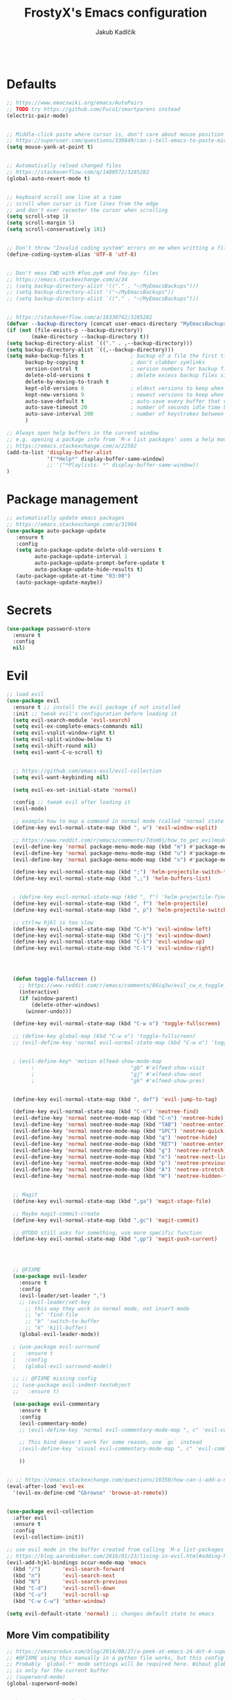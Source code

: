 #+TITLE: FrostyX's Emacs configuration
#+AUTHOR: Jakub Kadlčík

#+BEGIN_SRC emacs-lisp
#+END_SRC

* Defaults

#+BEGIN_SRC emacs-lisp
;; https://www.emacswiki.org/emacs/AutoPairs
;; TODO try https://github.com/Fuco1/smartparens instead
(electric-pair-mode)


;; Middle-click paste where cursor is, don't care about mouse position
;; https://superuser.com/questions/330849/can-i-tell-emacs-to-paste-middle-mouse-button-on-the-cursor-position
(setq mouse-yank-at-point t)


;; Automatically reload changed files
;; https://stackoverflow.com/q/1480572/3285282
(global-auto-revert-mode t)


;; keyboard scroll one line at a time
;; scroll when cursor is five lines from the edge
;; and don't ever recenter the cursor when scrolling
(setq scroll-step 1)
(setq scroll-margin 5)
(setq scroll-conservatively 101)


;; Don't throw "Invalid coding system" errors on me when writting a file
(define-coding-system-alias 'UTF-8 'utf-8)


;; Don't mess CWD with #foo.py# and foo.py~ files
;; https://emacs.stackexchange.com/a/34
;; (setq backup-directory-alist '(("." . "~/MyEmacsBackups")))
;; (setq backup-directory-alist '("~/MyEmacsBackups"))
;; (setq backup-directory-alist `(("." . "~/MyEmacsBackups")))


;; https://stackoverflow.com/a/18330742/3285282
(defvar --backup-directory (concat user-emacs-directory "MyEmacsBackups"))
(if (not (file-exists-p --backup-directory))
        (make-directory --backup-directory t))
(setq backup-directory-alist `(("." . ,--backup-directory)))
(setq backup-directory-alist `((,--backup-directory)))
(setq make-backup-files t               ; backup of a file the first time it is saved.
      backup-by-copying t               ; don't clobber symlinks
      version-control t                 ; version numbers for backup files
      delete-old-versions t             ; delete excess backup files silently
      delete-by-moving-to-trash t
      kept-old-versions 6               ; oldest versions to keep when a new numbered backup is made (default: 2)
      kept-new-versions 9               ; newest versions to keep when a new numbered backup is made (default: 2)
      auto-save-default t               ; auto-save every buffer that visits a file
      auto-save-timeout 20              ; number of seconds idle time before auto-save (default: 30)
      auto-save-interval 200            ; number of keystrokes between auto-saves (default: 300)
      )
#+END_SRC

#+BEGIN_SRC emacs-lisp
;; Always open help buffers in the current window
;; e.g. opening a package info from `M-x list packages' uses a help mode
;; https://emacs.stackexchange.com/a/22502
(add-to-list 'display-buffer-alist
             '("*Help*" display-buffer-same-window)
             ;; '("*Playlists: *" display-buffer-same-window))
)
#+END_SRC

* Package management
#+BEGIN_SRC emacs-lisp
;; automatically update emacs packages
;; https://emacs.stackexchange.com/a/31904
(use-package auto-package-update
   :ensure t
   :config
   (setq auto-package-update-delete-old-versions t
         auto-package-update-interval 1
         auto-package-update-prompt-before-update t
         auto-package-update-hide-results t)
   (auto-package-update-at-time "03:00")
   (auto-package-update-maybe))
#+END_SRC

* Secrets

#+BEGIN_SRC emacs-lisp
(use-package password-store
  :ensure t
  :config
  nil)
#+END_SRC

* Evil

#+BEGIN_SRC emacs-lisp
;; load evil
(use-package evil
  :ensure t ;; install the evil package if not installed
  :init ;; tweak evil's configuration before loading it
  (setq evil-search-module 'evil-search)
  (setq evil-ex-complete-emacs-commands nil)
  (setq evil-vsplit-window-right t)
  (setq evil-split-window-below t)
  (setq evil-shift-round nil)
  (setq evil-want-C-u-scroll t)


  ;; https://github.com/emacs-evil/evil-collection
  (setq evil-want-keybinding nil)

  (setq evil-ex-set-initial-state 'normal)

  :config ;; tweak evil after loading it
  (evil-mode)

  ;; example how to map a command in normal mode (called 'normal state' in evil)
  (define-key evil-normal-state-map (kbd ", w") 'evil-window-vsplit)

  ;; https://www.reddit.com/r/emacs/comments/7dsm0j/how_to_get_evilmode_hjkl_to_work_inside_mx/
  (evil-define-key 'normal package-menu-mode-map (kbd "m") #'package-menu-mark-install)
  (evil-define-key 'normal package-menu-mode-map (kbd "u") #'package-menu-mark-unmark)
  (evil-define-key 'normal package-menu-mode-map (kbd "x") #'package-menu-execute)

  (define-key evil-normal-state-map (kbd ";") 'helm-projectile-switch-to-buffer)
  (define-key evil-normal-state-map (kbd ",;") 'helm-buffers-list)


  ; (define-key evil-normal-state-map (kbd ", f") 'helm-projectile-find-file)
  (define-key evil-normal-state-map (kbd ", f") 'helm-projectile)
  (define-key evil-normal-state-map (kbd ", p") 'helm-projectile-switch-project)

  ;; ctrl+w hjkl is too slow
  (define-key evil-normal-state-map (kbd "C-h") 'evil-window-left)
  (define-key evil-normal-state-map (kbd "C-j") 'evil-window-down)
  (define-key evil-normal-state-map (kbd "C-k") 'evil-window-up)
  (define-key evil-normal-state-map (kbd "C-l") 'evil-window-right)




  (defun toggle-fullscreen ()
    ;; https://www.reddit.com/r/emacs/comments/86iq3w/evil_cw_o_toggle_windows/
    (interactive)
    (if (window-parent)
        (delete-other-windows)
      (winner-undo)))

  (define-key evil-normal-state-map (kbd "C-w o") 'toggle-fullscreen)

  ;; (define-key global-map (kbd "C-w o") 'toggle-fullscreen)
  ;; (evil-define-key 'normal evil-normal-state-map (kbd "C-w o") 'toggle-fullscreen)


  ; (evil-define-key* 'motion elfeed-show-mode-map
        ;                               "gb" #'elfeed-show-visit
        ;                               "gj" #'elfeed-show-next
        ;                               "gk" #'elfeed-show-prev)


  (define-key evil-normal-state-map (kbd ", def") 'evil-jump-to-tag)

  (define-key evil-normal-state-map (kbd "C-n") 'neotree-find)
  (evil-define-key 'normal neotree-mode-map (kbd "C-n") 'neotree-hide)
  (evil-define-key 'normal neotree-mode-map (kbd "TAB") 'neotree-enter)
  (evil-define-key 'normal neotree-mode-map (kbd "SPC") 'neotree-quick-look)
  (evil-define-key 'normal neotree-mode-map (kbd "q") 'neotree-hide)
  (evil-define-key 'normal neotree-mode-map (kbd "RET") 'neotree-enter)
  (evil-define-key 'normal neotree-mode-map (kbd "g") 'neotree-refresh)
  (evil-define-key 'normal neotree-mode-map (kbd "n") 'neotree-next-line)
  (evil-define-key 'normal neotree-mode-map (kbd "p") 'neotree-previous-line)
  (evil-define-key 'normal neotree-mode-map (kbd "A") 'neotree-stretch-toggle)
  (evil-define-key 'normal neotree-mode-map (kbd "H") 'neotree-hidden-file-toggle)


  ;; Magit
  (define-key evil-normal-state-map (kbd ",ga") 'magit-stage-file)

  ;; Maybe magit-commit-create
  (define-key evil-normal-state-map (kbd ",gc") 'magit-commit)

  ;; @TODO still asks for something, use more specific function
  (define-key evil-normal-state-map (kbd ",gp") 'magit-push-current)




  ;; @FIXME
  (use-package evil-leader
    :ensure t
    :config
    (evil-leader/set-leader ",")
    ;; (evil-leader/set-key
      ;; this way they work in normal mode, not insert mode
      ;; "e" 'find-file
      ;; "b" 'switch-to-buffer
      ;; "k" 'kill-buffer)
    (global-evil-leader-mode))

  ; (use-package evil-surround
  ;   :ensure t
  ;   :config
  ;   (global-evil-surround-mode))

  ;; ;; @FIXME missing config
  ;; (use-package evil-indent-textobject
  ;;   :ensure t)

  (use-package evil-commentary
    :ensure t
    :config
    (evil-commentary-mode)
    ;; (evil-define-key 'normal evil-commentary-mode-map ", c" 'evil-commentary-line)

    ;; This bind doesn't work for some reason, use `gc` instead
    ;(evil-define-key 'visual evil-commentary-mode-map ", c" 'evil-commentary-line)

    ))


;; ;; https://emacs.stackexchange.com/questions/10350/how-can-i-add-a-new-colon-command-to-evil
(eval-after-load 'evil-ex
  '(evil-ex-define-cmd "Gbrowse" 'browse-at-remote))


(use-package evil-collection
  :after evil
  :ensure t
  :config
  (evil-collection-init))

;; use evil mode in the buffer created from calling `M-x list-packages'.
;; https://blog.aaronbieber.com/2016/01/23/living-in-evil.html#adding-hjkl-bindings-
(evil-add-hjkl-bindings occur-mode-map 'emacs
  (kbd "/")       'evil-search-forward
  (kbd "n")       'evil-search-next
  (kbd "N")       'evil-search-previous
  (kbd "C-d")     'evil-scroll-down
  (kbd "C-u")     'evil-scroll-up
  (kbd "C-w C-w") 'other-window)
#+END_SRC

#+BEGIN_SRC emacs-lisp
(setq evil-default-state 'normal) ;; changes default state to emacs
#+END_SRC

** More Vim compatibility

#+BEGIN_SRC emacs-lisp
;; https://emacsredux.com/blog/2014/08/27/a-peek-at-emacs-24-dot-4-superword-mode/
;; #@FIXME using this manually in a python file works, but this config setting not
;; Probably `global-*' mode settings will be required here. Wihout global, the setting
;; is only for the current buffer
;; (superword-mode)
(global-superword-mode)


;; https://emacs.stackexchange.com/a/9584
;; Superword mode seems to apply only on searching, adding also this,
;; to get w, yiw, dw, etc working as expected
(modify-syntax-entry ?_ "w")

;; https://github.com/syl20bnr/spacemacs/blob/develop/doc/FAQ.org#include-underscores-in-word-motions
;; (add-hook 'prog-mode-hook #'(lambda () (modify-syntax-entry ?_ "w")))
;; (add-hook 'mhtml-mode-hook #'(lambda () (modify-syntax-entry ?_ "w")))

;; https://emacs.stackexchange.com/questions/9583/how-to-treat-underscore-as-part-of-the-word/20717#20717
;; (with-eval-after-load 'evil
;;     (defalias #'forward-evil-word #'forward-evil-symbol)
;;     ;; make evil-search-word look for symbol rather than word boundaries
;;     (setq-default evil-symbol-word-search t))
#+END_SRC

* Interface

** GUI

#+BEGIN_SRC emacs-lisp
;; disable UI nonsense
(menu-bar-mode -1)
(toggle-scroll-bar -1)
(tool-bar-mode -1)
(add-hook 'prog-mode-hook #'display-line-numbers-mode)
(save-place-mode 1)
#+END_SRC

** Themes

#+BEGIN_SRC emacs-lisp
(use-package base16-theme
  :ensure t
  :config
  (load-theme 'base16-chalk t))
#+END_SRC

** Fonts

#+BEGIN_SRC emacs-lisp
(set-face-attribute
  'default nil
  :family "vera sans"
  :height 90
  :weight 'normal
  :width 'normal)
#+END_SRC

#+BEGIN_SRC emacs-lisp
;; http://chriskempson.com/projects/base16/
(set-face-attribute 'lazy-highlight nil :background (plist-get base16-chalk-colors :base09)
                                        :foreground (plist-get base16-chalk-colors :base01))
#+END_SRC

** UX

#+BEGIN_SRC emacs-lisp
(use-package neotree
  :ensure t
  :config
  (setq-default neo-show-hidden-files t)
  nil)
#+END_SRC

#+BEGIN_SRC emacs-lisp
(use-package spaceline
  :ensure t
  :config

  ;; http://chriskempson.com/projects/base16/
  (setq spaceline-highlight-face-func 'spaceline-highlight-face-evil-state)
  (set-face-attribute 'spaceline-evil-normal nil :background (plist-get base16-chalk-colors :base01) :foreground (plist-get base16-chalk-colors :base09))
  (set-face-attribute 'spaceline-evil-emacs nil :background (plist-get base16-chalk-colors :base01) :foreground (plist-get base16-chalk-colors :base0D))
  (set-face-attribute 'spaceline-evil-insert nil :background (plist-get base16-chalk-colors :base01) :foreground (plist-get base16-chalk-colors :base0B))
  (set-face-attribute 'spaceline-evil-replace nil :background (plist-get base16-chalk-colors :base01) :foreground (plist-get base16-chalk-colors :base0D))
  (set-face-attribute 'spaceline-evil-motion nil :background (plist-get base16-chalk-colors :base01) :foreground (plist-get base16-chalk-colors :base0D))
  (set-face-attribute 'spaceline-evil-visual nil :background (plist-get base16-chalk-colors :base01) :foreground (plist-get base16-chalk-colors :base0E))

  (spaceline-spacemacs-theme))
#+END_SRC

*** Helm

#+BEGIN_SRC emacs-lisp
(use-package helm
  :ensure t
  :config
  (helm-mode 1)
  (setq helm-autoresize-mode t)
  (setq helm-buffer-max-length 40)
  (setq helm-locate-fuzzy-match t)


  (global-set-key (kbd "M-x") #'helm-M-x)
  ; (define-key helm-map (kbd "S-SPC") 'helm-toggle-visible-mark)
  ; (define-key helm-find-files-map (kbd "C-k") 'helm-find-files-up-one-level)

  (define-key helm-map (kbd "<tab>") 'helm-execute-persistent-action) ; rebind tab to do persistent action
  (define-key helm-map (kbd "TAB") #'helm-execute-persistent-action)
  (define-key helm-map (kbd "C-z")  'helm-select-action) ; list actions using C-z

  ; http://cachestocaches.com/2016/12/vim-within-emacs-anecdotal-guide/
  (define-key helm-map (kbd "C-j") 'helm-next-line)
  (define-key helm-map (kbd "C-k") 'helm-previous-line)
  (define-key helm-map (kbd "C-h") 'helm-next-source)

  (define-key helm-map [escape] 'helm-keyboard-quit)

  ; (define-key helm-map (kbd "C-S-h") 'describe-key)
  ; (define-key helm-map (kbd "C-l") (kbd "RET"))
  ; (dolist (keymap (list helm-find-files-map helm-read-file-map))
        ; (define-key keymap (kbd "C-l") 'helm-execute-persistent-action)
        ; (define-key keymap (kbd "C-h") 'helm-find-files-up-one-level)
        ; (define-key keymap (kbd "C-S-h") 'describe-key))


  (use-package helm-posframe
    :ensure t
    :config
    (helm-posframe-enable)
    (setq helm-posframe-poshandler
          ;; #'posframe-poshandler-frame-top-center)
          #'posframe-poshandler-frame-center)
    (setq helm-posframe-width 200)
    (setq helm-posframe-height 600)
    (setq helm-posframe-parameters
          '((left-fringe . 10)
            (right-fringe . 10))))
)
#+END_SRC

*** Hydra

#+BEGIN_SRC emacs-lisp
;; (use-package hydra-posframe
;;   :load-path "/home/jkadlcik/git/hydra-posframe"
;;   :hook (after-init . hydra-posframe-enable)
;;   :config
;;   (setq hydra-posframe-border-width 1)
;;   (setq hydra-posframe-parameters
;;         '((left-fringe . 10)
;;           (right-fringe . 10))))



;; Create my own spacemacs-like menu
(use-package hydra
  :ensure t
  :bind
  ("C-SPC" . hydra-main/body)
  :config
  (define-key evil-normal-state-map (kbd "SPC") 'hydra-main/body)
  :custom
  (hydra-default-hint nil))


(use-package pretty-hydra
  :ensure t)


;; (pretty-hydra-define hydra-main
;;   (:color amaranth :title "FOO")
;;   ("Bar"
;;     (("SPC" nil "quit")
;;      ("q" nil "quit"))

;;    "Misc"
;;     (("a" hydra-applications/body "applications")
;;      ("z" hydra-zoom/body "zoom"))))


(defhydra hydra-main (:color blue)
  "
    ^
    ^Hydra^              ^Misc^                      ^Emacs^
    ^^^^^^───────────────────────────────────────────────────────────────────
    _q_ quit            _m_ major mode               _r_ reload configuration
    ^^                  _a_ applications
    ^^                  _z_ zoom
  "
  ("SPC" nil)
  ("q" nil)
  ("m" hydra-major/body)
  ("a" hydra-applications/body)
  ("z" hydra-zoom/body)
  ("r" (load-file user-init-file)))


(defhydra hydra-zoom (:color blue)
  "
    ^
    ^Zoom^              ^Actions^
    ^^^^───────────────────────────
    _q_ quit            _l_ lesser
    ^^                  _g_ greater
  "
  ("SPC" nil)
  ("q" nil)
  ("l" text-scale-decrease)
  ("g" text-scale-increase))


(defhydra hydra-applications (:color blue)
  "
    ^
    ^Applications^              ^Launch^
    ^^^^─────────────────────────────────────────────
    _q_ quit            _r_ RSS (elfeed)
    ^^                  _w_ web (eww)
    ^^                  _e_ email (mu4e)
    ^^                  _p_ spotify - my playlists
    ^^                  _s_ spotify - recently played
  "
  ("SPC" nil)
  ("q" nil)
  ("r" elfeed)
  ("w" eww)
  ("e" mu4e)
  ("p" spotify-my-playlists)
  ("s" spotify-recently-played))


;; We should actually call a different hydra based on the current major mode
(defhydra hydra-major (:color blue)
  "
    ^
    ^Python^              ^Actions^
    ^^^^───────────────────────────
    _q_ quit            _d_ doc
    ^^                  _e_ edit special
    ^^                  _s_ save special edit
  "
  ("SPC" nil)
  ("q" nil)
  ("d" elpy-doc)
  ("e" org-edit-special)
  ("s" org-edit-src-exit))
#+END_SRC


* Project management

#+BEGIN_SRC emacs-lisp
(use-package projectile
  :ensure t
  :config
;; @TODO create key binding for `projectile-discover-projects-in-search-path'
  (setq projectile-project-search-path '("~/git/")))
#+END_SRC

#+BEGIN_SRC emacs-lisp
(use-package eyebrowse
  ;; https://github.com/wasamasa/eyebrowse
  :ensure t
  :config
  (eyebrowse-mode t)
  (eyebrowse-setup-opinionated-keys)

  :bind
    (:map evil-normal-state-map
       (", e" . 'eyebrowse-switch-to-window-config)
       (", c" . 'eyebrowse-create-window-config)
       (", $" . 'eyebrowse-rename-window-config)

       ;; unmap `gc' because it conflicts with `evil-commentary'
       ("g c" . nil)

     :map evil-motion-state-map
       ("g c" . nil)

))
#+END_SRC

* Sessions

#+BEGIN_SRC emacs-lisp
;; Saving sessions
;; https://www.gnu.org/software/emacs/manual/html_node/emacs/Saving-Emacs-Sessions.html
(desktop-save-mode 1)
;; (add-to-list 'window-persistent-parameters '(window-side . writable))
;; (add-to-list 'window-persistent-parameters '(window-slot . writable))

(setq desktop-restore-forces-onscreen nil)
(add-hook 'desktop-after-read-hook
 (lambda ()
   (frameset-restore
    desktop-saved-frameset
    :reuse-frames (eq desktop-restore-reuses-frames t)
    :cleanup-frames (not (eq desktop-restore-reuses-frames 'keep))
    :force-display desktop-restore-in-current-display
    :force-onscreen desktop-restore-forces-onscreen)))
#+END_SRC

* Development

#+BEGIN_SRC emacs-lisp
(use-package dtrt-indent
  :ensure t
  :config
  (dtrt-indent-global-mode)
  (dtrt-indent-adapt))
#+END_SRC

#+BEGIN_SRC emacs-lisp
(use-package fic-mode
  :ensure t
  :config
  (add-hook 'prog-mode-hook 'fic-mode))
#+END_SRC

#+BEGIN_SRC emacs-lisp
(use-package rainbow-mode
  ;; There is a bug visualizing even #def in .Xdefaults
  :ensure t
  :config
  nil)
#+END_SRC

#+BEGIN_SRC emacs-lisp
;; (use-package browse-at-remote
;;   ;; https://github.com/rmuslimov/browse-at-remote
;;   :ensure t
;;   :config
;;   nil)

(add-to-list 'load-path "/home/jkadlcik/git/browse-at-remote")
(require 'browse-at-remote)
(setq browse-at-remote-add-line-number-if-no-region-selected nil)
#+END_SRC

** Completion

#+BEGIN_SRC emacs-lisp
  ;; (define-key company-active-map (kbd "C-n") 'company-select-next)
  ;; (define-key company-active-map (kbd "C-p") 'company-select-previous)
  ;; (define-key company-search-map (kbd "C-n") 'company-select-next)
  ;; (define-key company-search-map (kbd "C-p") 'company-select-previous)
#+END_SRC

** Whitespace

#+BEGIN_SRC emacs-lisp
;; @TODO try this after restarting emacs
;; https://stackoverflow.com/questions/15946178/change-the-color-of-the-characters-in-whitespace-mode
;; (setq whitespace-display-mappings
;;   ;; all numbers are Unicode codepoint in decimal. ⁖ (insert-char 182 1)
;;   '(
;;     (space-mark 32 [183] [46]) ; 32 SPACE 「 」, 183 MIDDLE DOT 「·」, 46 FULL STOP 「.」
;;     (newline-mark 10 [182 10]) ; 10 LINE FEED
;;     (tab-mark 9 [9655 9] [92 9]) ; 9 TAB, 9655 WHITE RIGHT-POINTING TRIANGLE 「▷」
;;     ))
#+END_SRC

** Languages
*** Python

#+BEGIN_SRC emacs-lisp
(use-package elpy
  ;; sudo dnf install python3-virtualenv
  :ensure t
  :init
  ;; @TODO have some module for snippets
  (setq elpy-modules
        '(elpy-module-sane-defaults
          elpy-module-company
          elpy-module-eldoc
          elpy-module-django))
  (elpy-enable))
#+END_SRC

*** Lisp

#+BEGIN_SRC emacs-lisp
(use-package rainbow-delimiters
  :ensure t
  :config
  (add-hook 'emacs-lisp-mode-hook 'rainbow-delimiters-mode))
#+END_SRC

*** Jinja2

#+BEGIN_SRC emacs-lisp
;; @TODO use jinja2-mode package
#+END_SRC

*** Org

#+BEGIN_SRC emacs-lisp
(use-package toc-org
  :ensure t
  :after org)
#+END_SRC

#+BEGIN_SRC emacs-lisp
(setq org-src-window-setup 'current-window)
(setq org-src-preserve-indentation nil)
(setq org-edit-src-content-indentation 0)
#+END_SRC

** LSP

#+BEGIN_SRC emacs-lisp
;; When messing with the configuration and going back to elpy, delete
;; these packages with `M-x package-delete'
;;
;; (use-package company
;;   :ensure t
;;   :config
;;   (global-company-mode))

;; (use-package flycheck
;;   :ensure t)

;; (use-package lsp-mode
;;   :ensure t
;;   ;; Support for specific languages:
;;   ;; Python: pip-3 install --user python-language-server[all]

;;   :init
;;   (setq lsp-keymap-prefix "s-l")

;;   ;;@FIXME autocompletion inserts function arguments and it sux
;;   ;;       using elpy until that
;;   ;; :hook
;;   ;; ((python-mode . lsp))

;;   :config
;;   (setq lsp-enable-symbol-highlighting nil)
;;   (setq lsp-signature-auto-activate nil)
;;   (setq lsp-enable-snippet nil)
;;   (setq lsp-enable-completion-at-point nil)

;;   :commands lsp)

;; (use-package lsp-ui
;;   :disabled
;;   :ensure t
;;   :commands lsp-ui-mode)

;; (use-package company-lsp
;;   :ensure t
;;   :config
;;   (setq company-lsp-enable-snippet nil)
;;   :commands company-lsp)

;; (use-package helm-lsp
;;   :ensure t
;;   :commands helm-lsp-workspace-symbol)

;; (setq company-minimum-prefix-length 1
;;       company-idle-delay 0) ;; default is 0.2

;; (add-hook 'prog-mode-hook (lambda () (highlight-indentation-mode -1)))
#+END_SRC

* Writing

#+BEGIN_SRC emacs-lisp
;; @TODO don't modify modeline
(setq writeroom-fullscreen-effect (quote maximized))
(add-hook 'writeroom-mode-hook
        (lambda ()
          (if writeroom-mode
              (progn
                (blink-cursor-mode 0)  ; turn off blinky cursor
                (fringe-mode 0)  ; hide fringes
                (setq-local inhibit-message t))  ; don't distract
            (progn
              (blink-cursor-mode t)
              (fringe-mode nil)
              (setq-local inhibit-message t)))))


(set-face-attribute 'line-number-current-line nil
  :inverse-video nil
  ;https://github.com/belak/base16-emacs/commit/f701a8e191ae9c0bd6ab93926ce993bb18a9e98c
  ; :foreground "base03"
  ; :background "base01")
)
#+END_SRC

* Applications

** Web

*** EWW
EWW notes here
Key bindings
https://github.com/emacs-evil/evil-collection/blob/master/modes/eww/evil-collection-eww.el
o - open
go - open in external browser

*** w3m

#+BEGIN_SRC emacs-lisp
(use-package w3m
  :ensure t
  :config
  nil)
#+END_SRC

** Email

#+BEGIN_SRC emacs-lisp
(add-to-list 'load-path "/usr/share/emacs/site-lisp/mu4e")
;; (add-to-list 'load-path "/home/jkadlcik/git/spotify.el")
(require 'mu4e)


;; sudo dnf install maildir-utils

(use-package mu4e
  :ensure nil
  :config
  (setq mu4e-maildir (expand-file-name "~/Mail/seznam"))

  ;; https://etienne.depar.is/emacs.d/mu4e.html
  (setq mu4e-split-view 'vertical)
  (setq mu4e-headers-visible-columns 67)
  (setq mu4e-html2text-command "w3m -dump -T text/html -cols 72 -o display_link_number=true -o auto_image=false -o display_image=false -o ignore_null_img_alt=true")
  (setq mu4e-headers-date-format "%d. %m. %Y")
  (setq mu4e-headers-time-format "%H:%M")
  (setq mu4e-view-show-addresses t)
  (setq message-kill-buffer-on-exit t)
  (setq mu4e-get-mail-command "mbsync -V seznam")

  ;; (setq )
  ;; (setq )

  (setq mu4e-headers-show-threads t)  ;; does this work?

  (setq mu4e-update-interval 120) ;; two minutes
  (setq mu4e-use-fancy-chars t)

  (setq user-full-name "Jakub Kadlčík")
  (setq user-mail-adress "frostyx@email.cz")
  (setq mail-user-agent 'message-user-agent)
  (setq mail-specify-envelope-from t)


  ;; (setq mu4e-headers-unread-mark  '("u" . "🖂"))
  ;; (setq mu4e-headers-attach-mark '("a" . "📎"))

  (setq mu4e-headers-unread-mark '("u" . "u")
        mu4e-headers-draft-mark '("D" . "D") ; draft
        mu4e-headers-seen-mark '("S" . "S") ; seen
        mu4e-headers-unseen-mark '("u" . "u") ; unseen
        mu4e-headers-flagged-mark '("F" . "F") ; flagged
        mu4e-headers-new-mark '("N" . "N") ; new
        mu4e-headers-replied-mark '("R" . "R") ; replied
        mu4e-headers-passed-mark '("P" . "P") ; passed
        mu4e-headers-encrypted-mark '("x" . "x") ; encrypted
        mu4e-headers-signed-mark '("s" . "s")) ; signed

  ;; the headers to show in the headers list -- a pair of a field
  ;; and its width, with `nil' meaning 'unlimited'
  ;; (better only use that for the last field.
  ;; These are the defaults:
  (setq mu4e-headers-fields
      '((:human-date . 20)    ;; alternatively, use :date
        (:flags . 10)
        (:from . 30)
        (:subject . nil))) ;; alternatively, use :thread-subject


  ;; @TODO notifications
  ;; https://github.com/iqbalansari/mu4e-alert

  nil)
#+END_SRC

** RSS

#+BEGIN_SRC emacs-lisp
(use-package elfeed
  :ensure t
  :commands (elfeed)


  :commands elfeed
        ; :bind (:map elfeed-search-mode-map
        ;          ("<SPC>" . next-line)
        ;          ("U" . elfeed-unjam)
        ;          :map elfeed-show-mode-map
        ;          ("S-<SPC>" . scroll-down-command))

  :config
  (setq-default elfeed-search-filter "")
  (setq elfeed-feeds
  '("http://nullprogram.com/feed/"
    "http://planet.emacsen.org/atom.xml")))



(with-eval-after-load "elfeed-search"
  (evil-define-key* 'motion elfeed-search-mode-map
                                        "RET" #'elfeed-search-show-entry
                                        "go" #'elfeed-search-show-entry
                                        "gb" #'elfeed-search-browse-url
                                        "gr" #'elfeed-search-update--force
                                        "gR" #'elfeed-search-fetch))

(with-eval-after-load "elfeed-show"
(evil-define-key* 'motion elfeed-show-mode-map
                  "gb" #'elfeed-show-visit
                  "gj" #'elfeed-show-next
                  "gk" #'elfeed-show-prev)
)
#+END_SRC

** Spotify


#+BEGIN_SRC emacs-lisp
;; This spotify library is not in MELPA yet,
;; see https://github.com/danielfm/spotify.el/issues/44
;;
;; Also, for playing, web player (or other device) must be opened
;; See https://github.com/danielfm/spotify.el/#selecting-a-device-for-playback
(add-to-list 'load-path "/home/jkadlcik/git/spotify.el")
(require 'spotify)
(setq spotify-oauth2-client-id (password-store-get "spotify/client-id"))
(setq spotify-oauth2-client-secret (password-store-get "spotify/client-secret"))
(setq spotify-transport 'connect)
(define-key spotify-mode-map (kbd "C-c .") 'spotify-command-map)

;; https://github.com/danielfm/spotify.el#remote-minor-mode
(evil-define-key 'normal spotify-mode-map (kbd "q") 'spotify-quit)  ;; @FIXME doesn't work, probably create an issue
(evil-define-key 'normal spotify-mode-map (kbd "go") 'spotify-track-select)
(evil-define-key 'normal spotify-mode-map (kbd "gp") 'spotify-toggle-play)
(evil-define-key 'normal spotify-mode-map (kbd "g<") 'spotify-previous-track)
(evil-define-key 'normal spotify-mode-map (kbd "g>") 'spotify-next-track)
(evil-define-key 'normal spotify-mode-map (kbd "gd") 'spotify-select-device)
#+END_SRC

** NetworkManager

#+BEGIN_SRC emacs-lisp
(use-package enwc
  :ensure t
  :config
  (setq enwc-default-backend 'nm)
  (setq enwc-wireless-device 'wlp2s0)
  ;; (define-key enwc-mode-map (kbd "C") 'enwc-connect-to-network-essid)
  nil)

;; (evil-add-hjkl-bindings enwc-mode-map 'emacs
;;   (kbd "/")       'evil-search-forward
;;   (kbd "n")       'evil-search-next
;;   (kbd "N")       'evil-search-previous
;;   (kbd "C-d")     'evil-scroll-down
;;   (kbd "C-u")     'evil-scroll-up
;;   (kbd "C-w C-w") 'other-window)

;; (use-package powerline
;;   :ensure t
;;   :config
;;   (powerline-default-theme))
#+END_SRC

* Resources

** Other people configs
https://github.com/angrybacon/dotemacs/blob/master/dotemacs.org
https://jamiecollinson.com/blog/my-emacs-config/
https://emacs.nasy.moe/
